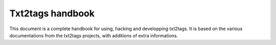 #################
Txt2tags handbook
#################

This document is a complete handbook for using, hacking and developping txt2tags.
It is based on the various documentations from the txt2tags projects, with additions of extra informations.

.. rst code generated by txt2tags 2.6.804 (http://txt2tags.org)
.. cmdline: txt2tags readme.t2t
